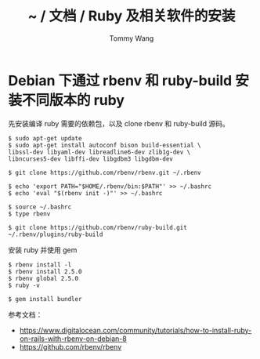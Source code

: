 #+TITLE: ~ / 文档 / Ruby 及相关软件的安装
#+AUTHOR: Tommy Wang
#+OPTIONS: ^:nil

#+HTML_HEAD_EXTRA: <link rel="stylesheet" href="../css/org.css">

* Debian 下通过 rbenv 和 ruby-build 安装不同版本的 ruby
  先安装编译 ruby 需要的依赖包，以及 clone rbenv 和 ruby-build 源码。
#+BEGIN_EXAMPLE
$ sudo apt-get update
$ sudo apt-get install autoconf bison build-essential \
libssl-dev libyaml-dev libreadline6-dev zlib1g-dev \
libncurses5-dev libffi-dev libgdbm3 libgdbm-dev

$ git clone https://github.com/rbenv/rbenv.git ~/.rbenv

$ echo 'export PATH="$HOME/.rbenv/bin:$PATH"' >> ~/.bashrc
$ echo 'eval "$(rbenv init -)"' >> ~/.bashrc

$ source ~/.bashrc
$ type rbenv

$ git clone https://github.com/rbenv/ruby-build.git ~/.rbenv/plugins/ruby-build
#+END_EXAMPLE
安装 ruby 并使用 gem
#+BEGIN_EXAMPLE
$ rbenv install -l
$ rbenv install 2.5.0
$ rbenv global 2.5.0
$ ruby -v

$ gem install bundler
#+END_EXAMPLE


参考文档：
+ https://www.digitalocean.com/community/tutorials/how-to-install-ruby-on-rails-with-rbenv-on-debian-8
+ https://github.com/rbenv/rbenv
